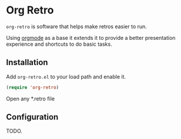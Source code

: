 * Org Retro

=org-retro= is software that helps make retros easier to run.

Using [[https://orgmode.org][orgmode]] as a base it extends it to provide a better presentation
experience and shortcuts to do basic tasks.

** Installation

Add =org-retro.el= to your load path and enable it.

#+BEGIN_SRC emacs-lisp
(require 'org-retro)
#+END_SRC

Open any *.retro file

** Configuration

TODO.
